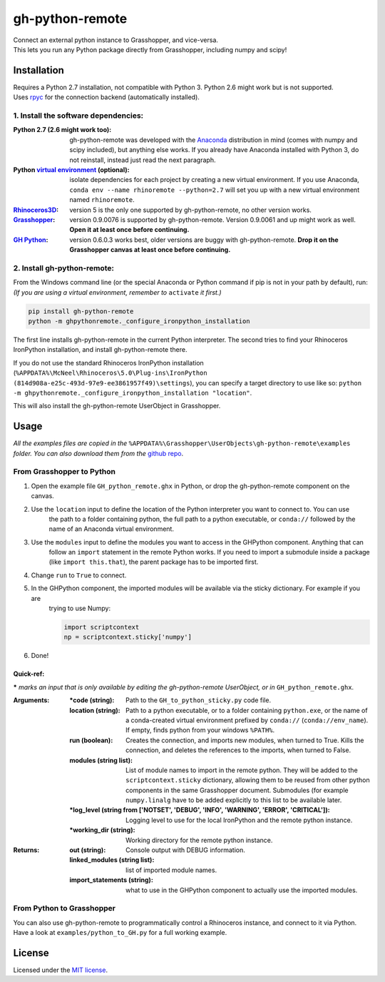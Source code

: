 ================
gh-python-remote
================

| Connect an external python instance to Grasshopper, and vice-versa.
| This lets you run any Python package directly from Grasshopper, including numpy and scipy!

.. image:: https://raw.githubusercontent.com/Digital-Structures/ghpythonremote/master/ghpythonremote/examples/GH_python_remote_plt.png
   :width: 100%
   :align: center

************
Installation
************

| Requires a Python 2.7 installation, not compatible with Python 3. Python 2.6 might work but is not supported.
| Uses `rpyc`_ for the connection backend (automatically installed).

1. Install the software dependencies:
-------------------------------------

:Python 2.7 (2.6 might work too):
    gh-python-remote was developed with the `Anaconda`_ distribution in mind (comes with numpy and scipy included),
    but anything else works. If you already have Anaconda installed with Python 3, do not reinstall, instead just read
    the next paragraph.
:Python `virtual environment`_ (optional):
    isolate dependencies for each project by creating a new virtual environment. If you use Anaconda,
    ``conda env --name rhinoremote --python=2.7`` will set you up with a new virtual environment named ``rhinoremote``.
:`Rhinoceros3D`_:
    version 5 is the only one supported by gh-python-remote, no other version works.
:`Grasshopper`_:
    version 0.9.0076 is supported by gh-python-remote. Version 0.9.0061 and up might work as well. **Open it at least
    once before continuing.**
:`GH Python`_:
    version 0.6.0.3 works best, older versions are buggy with gh-python-remote. **Drop it on the Grasshopper canvas at
    least once before continuing.**

2. Install gh-python-remote:
--------------------------------

From the Windows command line (or the special Anaconda or Python command if pip is not in your path by default), run:
*(If you are using a virtual environment, remember to* ``activate`` *it first.)*

.. code-block:: bash

    pip install gh-python-remote
    python -m ghpythonremote._configure_ironpython_installation

The first line installs gh-python-remote in the current Python interpreter. The second tries to find your Rhinoceros
IronPython installation, and install gh-python-remote there.

If you do not use the standard Rhinoceros IronPython installation
(``%APPDATA%\McNeel\Rhinoceros\5.0\Plug-ins\IronPython (814d908a-e25c-493d-97e9-ee3861957f49)\settings``), you can
specify a target directory to use like so: ``python -m ghpythonremote._configure_ironpython_installation "location"``.

This will also install the gh-python-remote UserObject in Grasshopper.

*****
Usage
*****

*All the examples files are copied in the* ``%APPDATA%\Grasshopper\UserObjects\gh-python-remote\examples`` *folder.
You can also download them from the* `github repo`_.

From Grasshopper to Python
--------------------------

#. Open the example file ``GH_python_remote.ghx`` in Python, or drop the gh-python-remote component on the canvas.
#. Use the ``location`` input to define the location of the Python interpreter you want to connect to. You can use
    the path to a folder containing python, the full path to a python executable, or ``conda://`` followed by the name
    of an Anaconda virtual environment.
#. Use the ``modules`` input to define the modules you want to access in the GHPython component. Anything that can
    follow an ``import`` statement in the remote Python works. If you need to import a submodule inside a package
    (like ``import this.that``), the parent package has to be imported first.
#. Change ``run`` to ``True`` to connect.
#. In the GHPython component, the imported modules will be available via the sticky dictionary. For example if you are
    trying to use Numpy:

    .. code-block:: python

        import scriptcontext
        np = scriptcontext.sticky['numpy']

#. Done!

Quick-ref:
^^^^^^^^^^

**\*** *marks an input that is only available by editing the gh-python-remote UserObject, or in*
``GH_python_remote.ghx``.

:Arguments:
    :\*code (string):
        Path to the ``GH_to_python_sticky.py`` code file.
    :location (string):
        Path to a python executable, or to a folder containing ``python.exe``, or the name of a conda-created virtual
        environment prefixed by ``conda://`` (``conda://env_name``). If empty, finds python from your windows
        ``%PATH%``.
    :run (boolean):
        Creates the connection, and imports new modules, when turned to True. Kills the connection, and deletes the
        references to the imports, when turned to False.
    :modules (string list):
        List of module names to import in the remote python. They will be added to the ``scriptcontext.sticky``
        dictionary, allowing them to be reused from other python components in the same Grasshopper document.
        Submodules (for example ``numpy.linalg`` have to be added explicitly to this list to be available later.
    :\*log_level (string from ['NOTSET', 'DEBUG', 'INFO', 'WARNING', 'ERROR', 'CRITICAL']):
        Logging level to use for the local IronPython and the remote python instance.
    :\*working_dir (string):
        Working directory for the remote python instance.

:Returns:
    :out (string):
        Console output with DEBUG information.
    :linked_modules (string list):
        list of imported module names.
    :import_statements (string):
        what to use in the GHPython component to actually use the imported modules.


From Python to Grasshopper
--------------------------

You can also use gh-python-remote to programmatically control a Rhinoceros instance, and connect to it via Python.
Have a look at ``examples/python_to_GH.py`` for a full working example.

*******
License
*******

Licensed under the `MIT license`_.

.. _rpyc: https://rpyc.readthedocs.io/en/latest/
.. _Anaconda: https://www.anaconda.com/download/
.. _virtual environment: https://docs.python.org/3/tutorial/venv.html
.. _Rhinoceros3D: https://www.rhino3d.com/download
.. _Grasshopper: https://www.rhino3d.com/download/grasshopper/1.0/wip/rc
.. _GH Python: http://www.food4rhino.com/app/ghpython#downloads_list
.. _github repo: https://github.com/Digital-Structures/ghpythonremote/tree/master/ghpythonremote/examples
.. _MIT License: https://github.com/Digital-Structures/ghpythonremote/blob/master/LICENSE.txt